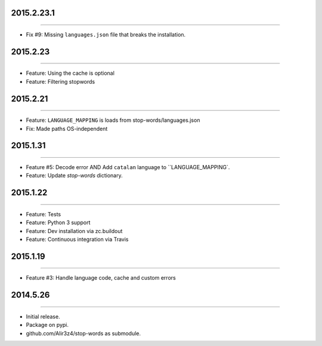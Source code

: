 2015.2.23.1
=========
----

* Fix #9: Missing ``languages.json`` file that breaks the installation.


2015.2.23
=========
----

* Feature: Using the cache is optional
* Feature: Filtering stopwords

2015.2.21
=========
----

* Feature: ``LANGUAGE_MAPPING`` is loads from stop-words/languages.json
* Fix: Made paths OS-independent


2015.1.31
=========
----

* Feature #5: Decode error AND Add ``catalan`` language to ``LANGUAGE_MAPPING`.
* Feature: Update `stop-words` dictionary.


2015.1.22
=========
----

* Feature: Tests
* Feature: Python 3 support
* Feature: Dev installation via zc.buildout
* Feature: Continuous integration via Travis


2015.1.19
=========
----

* Feature #3: Handle language code, cache and custom errors 



2014.5.26
=========
----

* Initial release.
* Package on pypi.
* github.com/Alir3z4/stop-words as submodule.


